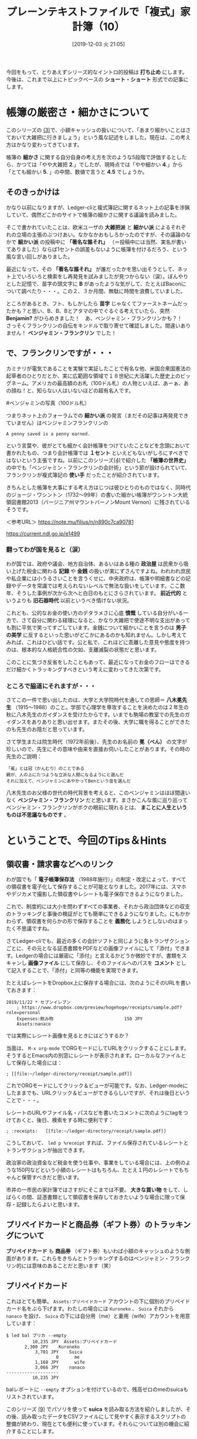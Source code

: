 #+title: プレーンテキストファイルで「複式」家計簿（10）
#+date:  [2019-12-03 火 21:05]

#+hugo_base_dir: ~/blog-peace/hugo-site/
#+hugo_section: posts
#+options: toc:nil num:nil author:nil
#+link: file file+sys:../static/
#+draft: false

今回をもって、とりあえずシリーズ的なイントロ的投稿は *打ち止め* にします。今後は、これまで以上にトピックベースの *ショート・ショート* 形式での記事にします。

* 帳簿の厳密さ・細かさについて

このシリーズの [[http://org2-wp.kgt-yamy.tk/2019/06/07/post-686/][(3)]]で、小額キャッシュの扱いについて、「あまり細かいことはさておいて大雑把に行きましょう」という風な記述をしました。現在は、この考え方はかなり変わってきています。

帳簿の *細かさ* に関する自分自身の考え方を次のような5段階で評価するとしたら、かつては「やや大雑把 *2*.」でしたが、現時点では「やや細かい *4*.」から「とても細かい *5*. 」の中間、数値で言うと *4.5* でしょうか。

#+caption: 細かさスケール
#+ATTR_HTML: :width 90%
#+ATTR_ORG: :width 90%

[[file:framed-scale.jpg]]


** そのきっかけは

かなり以前になりますが、Ledger-cliと複式簿記に関するネット上の記事を渉猟していて、偶然どこかのサイトで帳簿の細かさに関する議論を読みました。

そこで書かれていたことは、欧米ユーザの *大雑把派* と *細かい派* によるそれぞれの立場の主張のぶつけあい。なかなかおもしろかったのですが、その議論のなかで *細かい派* の投稿中に *「著名な誰それ」* （＝投稿中には当然、実名が書いてありました）ならば1セントの誤差もないように帳簿を付けるだろう、という風な言い回しがありました。

最近になって、その *「著名な誰それ」* が誰だったかを思い出そうとして、ネット上でいろいろと検索をし再発見を試みましたが見つからない（涙）。ぼんやりとした記憶で、苗字の頭文字に *B* があったような気がして、たとえばBaconについて調べたり・・・。この２、３か月間、無駄に時間を浪費していました。

ところがあるとき、フト、もしかしたら *苗字* じゃなくてファーストネームだったかも？と思い、B、B、Bとアタマの中でぐるぐる考えていたら、突然 *Benjamin?* がひらめきました！　あ、ベンジャミン・フランクリンかも？！　さっそくフランクリンの自伝をキンドルで取り寄せて確認しました。間違いありません！ *ベンジャミン・フランクリン* でした！

**  で、フランクリンですが・・・

カミナリが電気であることを実験で実証したことで有名な他、米国合衆国憲法の起草者のひとりだとか、実に広範囲な領域で１８世紀に大活躍した歴史上のビッグネーム。アメリカの最高額のお札（100ドル札）の人物といえば、あーぁ、あの顔ね！と、知らない人はいないほどの超有名人です。

#+caption: ベンジャミン・フランクリン（1706〜90年）
#+ATTR_HTML: :width 90%
#+ATTR_ORG: :width 90%
[[file:oval-franklin.jpg]]

#ベンジャミンの写真（100ドル札）

つまりネット上のフォーラムでの *細かい派* の発言（まだその記事は再発見できていません）はベンジャミンフランクリンの
#+begin_example
A penny saved is a penny earned.
#+end_example
という言葉や、彼がとても細かく会計帳簿をつけていたことなどを念頭において書かれたもの、つまり会計帳簿では *１セント* といえどもないがしろにすべきではないという主張ですね。以前にこのシリーズ[[http://org2-wp.kgt-yamy.tk/2019/07/27/post-754/][(4)]]で紹介した *「帳簿の世界史」* の中でも「ベンジャミン・フランクリンの会計術」という節が設けられていて、フランクリンが複式簿記の *使い手* だったことが紹介されています。

きちんとした帳簿を大事にする考え方はじつは彼ひとりのものではなく、同時代のジョージ・ワシントン（1732〜99年）の書いた細かい帳簿がワシントン大統領図書館2013（バージニア州マウントバーノンMount Vernon）に残されているそうです。

＜参考URL＞
https://note.mu/filius/n/n890c7ca90781

https://current.ndl.go.jp/e1499


*** 翻ってわが国を見ると（涙）
わが国では、政府や議会、地方自治体、あるいはある種の *政治屋* は民衆から吸い上げた税金に関わる *記録* や *金銭* の扱いが実にずさんですよね。われわれ庶民や私企業には小うるさいことを言うくせに、中央政府は、帳簿や明細書などの記録やデータを常識では考えられないレベルで無法な扱いをしています。ここ数年、そうした事例が次から次へと白日のもとにさらされています。 *前近代的* というよりも *旧石器時代* 以前というべき情けない状況。

これども、公的なお金の使い方のデタラメさに心底 *憤慨* している自分がいる一方で、さて自分に関わる経理になると、かなり大雑把で使途不明な支出があっても割に平気で笑ってすごしています。金銭について細かいことを言うのは *男子の美学* に反するといった思いがどこかにあるのかも知れません。しかし考えてみれば、これはひどい話です。公と私で、これほどに乖離した意見や態度を持つのは、根本的な人格統合性の欠如、支離滅裂の状態だと思います。

このことに気づき反省をしたこともあって、最近になってお金のフローはできるだけ細かくトラッキングすべきという考えに変わってきた次第です。

*** ところで脇道にそれますが・・・
さてこの一件で思い出したのは、大学と大学院時代を通しての恩師＝ *八木冕先生* （1915〜1988）のこと。学部で心理学を専攻することを決めたのは２年生の秋に八木先生のガイダンスを受けたからです。いまでも駒場の教室での先生のガイダンスをありありと思い出せます。またその後、大学に職を得ることができたのも先生のお陰だと思っています。

さて学生または院生時代（1972年前後）、先生のお名前の *冕（べん）* の文字が珍しいので、先生にその意味や由来を直接お伺いしたことがあります。その時の先生のご説明：
#+begin_example
「冕」とは冠（かんむり）のことである
親が、人の上にたつような立派な人間になるようにと選んだ
それに加えて、ベンジャミンにあやかってBenという音を選んだ
#+end_example
八木先生のお父様の世代の時代背景を考えると、このベンジャミンはほぼ間違いなく *ベンジャミン・フランクリン* だと思います。まさかこんな風に巡り巡ってベンジャミン・フランクリンがボクの眼前に現れるとは、 *まことに人生というものは不思議なものです* 。

* ということで、今回のTips＆Hints

** 領収書・請求書などへのリンク
わが国でも「 *電子帳簿保存法* （1988年施行）」の制定・改定によって、すべての領収書を電子化して保存することが可能となりました。2017年には、スマホやデジカメで撮影した領収書やレシートも電子保存できるようになりました。

これで、制度的には大小を問わずすべての事業者、それから政治団体などの収支のトラッキングと事後の検証がとても簡単にできるようになりました。にもかかわらず、領収書を何らかの形で保存することを *義務化* しようとしないのはまったく不思議ですね。

さてLedger-cliでも、最近の多くの会計ソフトと同じように各トランザクションごとに、その元となる証憑書類をPDFなどの画像ファイルにして「添付」できます。Ledgerの場合には厳密に「添付」と言えるかどうか微妙ですが、書類をスキャンし *画像ファイル* にして保存し、そのファイルへのパスを *コメント* として記入することで、「添付」と同等の機能を実現できます。

たとえばレシートをDropbox上に保存する場合には、次のようにそのURLを書いておきます：
#+begin_src
2019/11/22 * セブンイレブン
    ; https://www.dropbox.com/preview/hogehoge/receipts/sample.pdf?role=personal
    Expenses:飲み物                           150 JPY
    Assets:nanaco
#+end_src
では実際にレシート画像を見るときにはどうするか？

当面は、 =M-x org-mode= でORGモードにしてURLをクリックすることにします。そうするとEmacs内の別窓にレシートが表示されます。ローカルなファイルとして保存した場合には：
#+begin_src
    ; [[file:~/ledger-directory/receipt/sample.pdf]]
#+end_src
これでORGモードにしてクリック＆ビューが可能です。なお、Ledger-modeにしたままでも、URLクリック＆ビューができるらしいですが、それは後日ということで・・・。

レシートのURLやファイル名・パスなどを書いたコメントに次のようにtagをつけておくと、後日、検索をする時に便利です：
#+begin_src
    ; :receipts:   [[file:~/ledger-directory/receipt/sample.pdf]]
#+end_src
こうしておいて、 =led p %receipt= すれば、ファイル保存されているレシートとトランザクションが抽出できます。

政治家の政治資金など税金を使う仕事や、事業をしている場合には、上の例のような150円などという小額のレシートはもちろん、たとえ１円のレシートでもちゃんと保管すべきだと思います。

市井の一市民の家計簿ではさすがにそこまでは不要。 *大きな買い物* をして、しばらくの間、証憑書類として領収書を保存しておきたいような場合に限って保存・記録したらよいと思います。

** プリペイドカードと商品券（ギフト券）のトラッキングについて
*プリペイドカード* も *商品券* （ギフト券）もいわば小額のキャッシュのような側面があります。これらをきちんとトラッキングするのはベンジャミン・フランクリン的には意味のあることだと思います（笑）

** プリペイドカード
これはとても簡単。 =Assets:プリペイドカード= アカウントの下に個別のプリペイドカード名をぶら下げます。わたしの場合には =Kuroneko= 、 =Suica= それから =nanaco= を設け、 =Suica= の下には自分用（me）と妻用（wife）アカウントを用意しています：
#+begin_src
$ led bal プリカ --empty
          10,235 JPY  Assets:プリペイドカード
	   2,300 JPY    Kuroneko
           3,701 JPY    Suica
                   0      me
           1,168 JPY      wife
           3,066 JPY    nanaco
--------------------
          10,235 JPY
#+end_src
balレポートに =--empty= オプションを付けているので、残高ゼロのmeのsuicaもリストされています。

このシリーズ [[http://org2-wp.kgt-yamy.tk/2019/10/04/post-826/][(9)]] でパソリを使って *suica* を読み取る方法を紹介しましたが、その後、読み取ったデータをCSVファイルにして見やすく表示するスクリプトの整備が終わり、現在とても便利に使っています。それらについては別の機会に紹介することにします。

** 商品券（ギフト券）
最初に現在手持ちの商品券の残高を *期首残高* （Opening Balance）として登録します。商品券も =Assets:商品券= アカウントの配下に次のようにアカウントを作っていきます：
#+begin_src
2019/10/01 * Opening Balance
    ;  商品券
    Assets:商品券:デパート	 20,000 JPY
    Assets:商品券:VisaGift	 20,000 JPY
    Assets:商品券:JTB旅行券	100,000 JPY
    Assets:商品券:Premium	      0 JPY
    Assets:商品券:QUOカード	      0 JPY
    Equity:Opening Balance
#+end_src

*** 商品券を入手した際の転記
商品券の入手方法や経路はさまざまです。考え始めるときりがありませんが、主な類型を次に例示します。
**** ケース１＝ギフトでもらった
一番多いのは商品券を *ギフト* としてもらうというケースでしょう。たとえばカーディーラーからもらったQUOカードは：
#+begin_src
2019/11/10  QUOカード 
    Assets:商品券:QUOカード	500 JPY
    Income:神奈川スバル		-500 JPY
#+end_src
これは簡単ですね。

**** ケース２＝自費でカードを購入する
逆に、QUOカードを自費で購入する際にはちょっと面倒です。QUOカードの場合には、3,000円以上の *高額カード* は額面と購入価格の間に差額がないので簡単ですけれど、額面が3,000円未満のカードでは、購入価格は *額面プラスアルファ* になります。たとえば500円カードは530円になります。これの転記例は：
#+begin_src
2019/11/01  QUOカード購入先
    Assets:商品券:QUOカード	500 JPY
    Expenses:商品券差損		30 JPY
    Assets:Cash			-530 JPY
#+end_src
ここでは、 =Expenses:商品券差損= というアカウントに差額を収納しています。

**** ケース３＝「プレミアム付き商品券」
*消費税増税* 対策の一つとして「プレミアム付き商品券」が2019年10月1日から入手できるようになりました。プレミアム賞品券は、額面25,000円の商品券を20,000円で購入できます。

*差額の5,000円* がどこから来るのか本当のところは知りませんが（ウソです。知ってます。ボクラの税金ですｗ）とりあえず発行元が市町村になっているので、次のように転記できます：
#+begin_src
2019/11/03  プレミアム商品券購入
   Assets:商品券:Premium    25000 JPY
   Income:横浜市            -5000 JPY
   Assets:Cash             -20000 JPY
#+end_src

*** 商品券を利用したショッピングの転記
多くの商品券はキャッシュと同じように扱えます。けれどもプレミアム商品券は *お釣りをもらえない* というちょっと変わった決まりです。そんなプレミアム商品券の使用形態ごとの転記法の例は次のとおりです：
#+begin_src
2019/11/11  商品券使用-1
    ;　おつりなし　過不足なく商品券のみ使用
    Expenses:Food		1500 JPY
    Assets:商品券:Premium

2019/11/12  商品券使用-2
    ;　おつりなし　キャッシュとの合わせ技
    Expenses:Food		1800 JPY
    Assets:商品券:Premium	-1000 JPY
    Assets:Cash			-800 JPY

2019/11/13  商品券使用-3
    ; おつりを貰わず、損する買い物をした
    Expenses:Food		2880 JPY
    Expenses:商品券差損		120 JPY
    Assets:商品券:Premium	-3000 JPY
#+end_src
上のケース３でも =Expenses:商品券差損= への収納を使うことになります。このアカウントを使うことで「 *雑費* 」に落としこまずに済みます。

*** 商品券使用のトラッキング
買い物ごとに使用された *商品券額* のレポートは次のようにします：
#+begin_src
$ led reg 商品券:premium -b 11/10
2019/11/12 そうてつローゼン	Assets:商品券:Premium	-2,000 JPY	-2,000 JPY
2019/11/13 FoodShow		Assets:商品券:Premium	-1,000 JPY	-3,000 JPY
2019/11/14 イトーヨーカドー	Assets:商品券:Premium	-500 JPY	-3,500 JPY
#+end_src

商品券を使った買い物の *全額* をレポートするには次のようにします：
#+begin_src
$ led reg ^expenses and expr 'any(account =~ /assets:商品券/)' -b 11/10 -S date
2019/11/12 そうてつローゼン    Expenses:Grocery:YOK      2,284 JPY   2,284 JPY
2019/11/13 FoodShow           Expenses:交際費:Gifts     1,080 JPY    3,364 JPY
2019/11/14 イトーヨーカドー    Expenses:交際費:Gifts       620 JPY    3,984 JPY
#+end_src
これくらいまで商品券をトラッキングができれば、「 *雑収入* 」に格納するよりはすっきりしていると思います。

** まとめ
*** 「まま子三兄弟」
 *プリペイドカード* と *商品券（ギフト券）* それから、前にこのシリーズで紹介した *ポイント* [fn:point] 、この３つは *一部の* 経理の世界ではどちらかと言うと *まま子扱い* されています。まま子という言葉が *PC* 的に良くない言葉だとすれば、 *庶子扱い* でしょうか（笑）。

けれどもこの先、これら三兄弟が支出に占めるウエイトはどんどん大きくなってくると思います。とくに家計や小規模ビジネスの経理においては、これらをひっくるめて *「雑」* アカウントに収納するのはちょっと *大雑把* すぎ。失われる情報が大きすぎると思います。この三兄弟をきちんとトラッキングすると *心理的* にすっきりするだけでなく、経理への *不確定要素の混入* を小さくできると思います。

*** Penny talks

この年になってようやく、遅ればせながらpennyを軽んじないことの重要性を日々感じています。Pennyを大事にすることを通して経理の信頼性が高まる、またpennyをおろそかにしないためには、その前提として証憑書類の完全な保存と管理が必要です。

中世にベネチアで生まれた複式簿記は、その根底にある *ドライでクール* な思想が、極東の島国日本に来て *湿気と高温* に溶かされて「明細書はない」とか「参加者名簿は廃棄した」とかになってしまったのでしょうか。だとしたら、今日の日本国政府の信じられない *ずさん* さは、もしかしたらボクら一般市民の日常思考の深い淵に深く根を張っているのかもしれません。

[fn:point] ポイントのトラッキング

このシリーズ[[http://org2-wp.kgt-yamy.tk/2019/09/16/post-811/][(8)]] でETCのトラッキング、[[http://org2-wp.kgt-yamy.tk/2019/10/04/post-826/][(9)]] ではキャッシュレス還元の例を上げました。ちなみに、現在トラッキングしているポイントは次のとおりです：
#+begin_src
$ led bal point --empty -X JPY
           8,743 JPY  Assets:Reward Points
        　 4,388 JPY    ANA
                   0    ETC
             685 JPY    キャッシュレス還元
           4,170 JPY    ヨドバシ
--------------------
           8,743 JPY
#+end_src

* Acknowledgement

# Local Variables:
# eval: (org-hugo-auto-export-mode)
# End:


